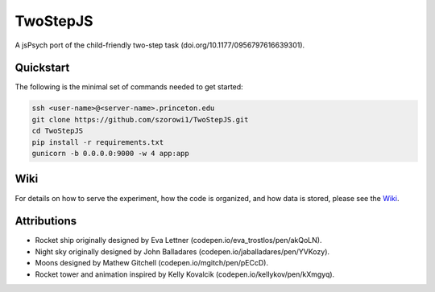 TwoStepJS
=========

A jsPsych port of the child-friendly two-step task (doi.org/10.1177/0956797616639301).

Quickstart
^^^^^^^^^^

The following is the minimal set of commands needed to get started:

.. code-block:: bash

    ssh <user-name>@<server-name>.princeton.edu
    git clone https://github.com/szorowi1/TwoStepJS.git
    cd TwoStepJS
    pip install -r requirements.txt
    gunicorn -b 0.0.0.0:9000 -w 4 app:app

Wiki
^^^^

For details on how to serve the experiment, how the code is organized, and how data is stored, please see the `Wiki <https://github.com/nivlab/nivturk/wiki>`_.

Attributions
^^^^^^^^^^^^
- Rocket ship originally designed by Eva Lettner (codepen.io/eva_trostlos/pen/akQoLN).
- Night sky originally designed by John Balladares (codepen.io/jaballadares/pen/YVKozy).
- Moons designed by Mathew Gitchell (codepen.io/mgitch/pen/pECcD).
- Rocket tower and animation inspired by Kelly Kovalcik (codepen.io/kellykov/pen/kXmgyq).
